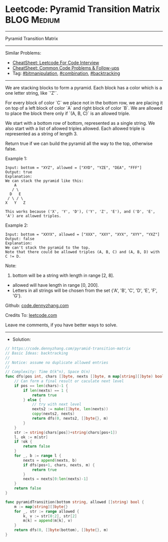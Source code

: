* Leetcode: Pyramid Transition Matrix                            :BLOG:Medium:
#+STARTUP: showeverything
#+OPTIONS: toc:nil \n:t ^:nil creator:nil d:nil
:PROPERTIES:
:type:     bitmanipulation, combination, backtracking
:END:
---------------------------------------------------------------------
Pyramid Transition Matrix
---------------------------------------------------------------------
#+BEGIN_HTML
<a href="https://github.com/dennyzhang/code.dennyzhang.com/tree/master/problems/pyramid-transition-matrix"><img align="right" width="200" height="183" src="https://www.dennyzhang.com/wp-content/uploads/denny/watermark/github.png" /></a>
#+END_HTML
Similar Problems:
- [[https://cheatsheet.dennyzhang.com/cheatsheet-leetcode-A4][CheatSheet: Leetcode For Code Interview]]
- [[https://cheatsheet.dennyzhang.com/cheatsheet-followup-A4][CheatSheet: Common Code Problems & Follow-ups]]
- Tag: [[https://code.dennyzhang.com/review-bitmanipulation][#bitmanipulation]], [[https://code.dennyzhang.com/review-combination][#combination]], [[https://code.dennyzhang.com/review-backtracking][#backtracking]]
---------------------------------------------------------------------
We are stacking blocks to form a pyramid. Each block has a color which is a one letter string, like `'Z'`.

For every block of color `C` we place not in the bottom row, we are placing it on top of a left block of color `A` and right block of color `B`. We are allowed to place the block there only if `(A, B, C)` is an allowed triple.

We start with a bottom row of bottom, represented as a single string. We also start with a list of allowed triples allowed. Each allowed triple is represented as a string of length 3.

Return true if we can build the pyramid all the way to the top, otherwise false.

Example 1:
#+BEGIN_EXAMPLE
Input: bottom = "XYZ", allowed = ["XYD", "YZE", "DEA", "FFF"]
Output: true
Explanation:
We can stack the pyramid like this:
    A
   / \
  D   E
 / \ / \
X   Y   Z

This works because ('X', 'Y', 'D'), ('Y', 'Z', 'E'), and ('D', 'E', 'A') are allowed triples.
#+END_EXAMPLE

Example 2:
#+BEGIN_EXAMPLE
Input: bottom = "XXYX", allowed = ["XXX", "XXY", "XYX", "XYY", "YXZ"]
Output: false
Explanation:
We can't stack the pyramid to the top.
Note that there could be allowed triples (A, B, C) and (A, B, D) with C != D.
#+END_EXAMPLE

Note:
1. bottom will be a string with length in range [2, 8].
- allowed will have length in range [0, 200].
- Letters in all strings will be chosen from the set {'A', 'B', 'C', 'D', 'E', 'F', 'G'}.

Github: [[https://github.com/dennyzhang/code.dennyzhang.com/tree/master/problems/pyramid-transition-matrix][code.dennyzhang.com]]

Credits To: [[https://leetcode.com/problems/pyramid-transition-matrix/description/][leetcode.com]]

Leave me comments, if you have better ways to solve.
---------------------------------------------------------------------
- Solution:

#+BEGIN_SRC go
// https://code.dennyzhang.com/pyramid-transition-matrix
// Basic Ideas: backtracking
//
// Notice: assume no duplicate allowed entries
//
// Complexity: Time O(k^n), Space O(n)
func dfs(pos int, chars []byte, nexts []byte, m map[string][]byte) bool {
    // Can form a final result or caculate next level
    if pos == len(chars)-1 {
        if len(nexts) == 1 {
            return true
        } else {
            // try with next level
            nexts2 := make([]byte, len(nexts))
            copy(nexts2, nexts)
            return dfs(0, nexts2, []byte{}, m)
        }
    }
    str := string(chars[pos])+string(chars[pos+1])
    l, ok := m[str]
    if !ok {
        return false
    }
    for _, b := range l {
        nexts = append(nexts, b)
        if dfs(pos+1, chars, nexts, m) {
            return true
        }
        nexts = nexts[0:len(nexts)-1]
    }
    return false
}

func pyramidTransition(bottom string, allowed []string) bool {
    m := map[string][]byte{}
    for _, str := range allowed {
        k, v := str[0:2], str[2]
        m[k] = append(m[k], v)
    }
    return dfs(0, []byte(bottom), []byte{}, m)
}
#+END_SRC

#+BEGIN_HTML
<div style="overflow: hidden;">
<div style="float: left; padding: 5px"> <a href="https://www.linkedin.com/in/dennyzhang001"><img src="https://www.dennyzhang.com/wp-content/uploads/sns/linkedin.png" alt="linkedin" /></a></div>
<div style="float: left; padding: 5px"><a href="https://github.com/dennyzhang"><img src="https://www.dennyzhang.com/wp-content/uploads/sns/github.png" alt="github" /></a></div>
<div style="float: left; padding: 5px"><a href="https://www.dennyzhang.com/slack" target="_blank" rel="nofollow"><img src="https://www.dennyzhang.com/wp-content/uploads/sns/slack.png" alt="slack"/></a></div>
</div>
#+END_HTML
